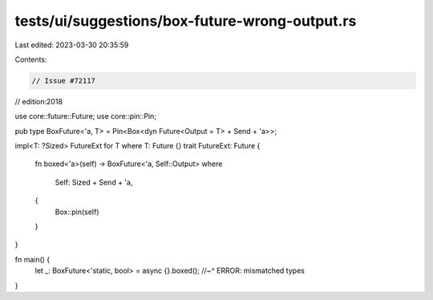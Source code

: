 tests/ui/suggestions/box-future-wrong-output.rs
===============================================

Last edited: 2023-03-30 20:35:59

Contents:

.. code-block:: rs

    // Issue #72117
// edition:2018

use core::future::Future;
use core::pin::Pin;

pub type BoxFuture<'a, T> = Pin<Box<dyn Future<Output = T> + Send + 'a>>;

impl<T: ?Sized> FutureExt for T where T: Future {}
trait FutureExt: Future {
    fn boxed<'a>(self) -> BoxFuture<'a, Self::Output>
    where
        Self: Sized + Send + 'a,
    {
        Box::pin(self)
    }
}

fn main() {
    let _: BoxFuture<'static, bool> = async {}.boxed();
    //~^ ERROR: mismatched types
}


